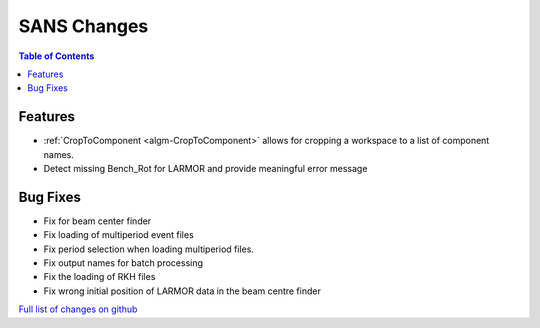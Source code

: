 ============
SANS Changes
============

.. contents:: Table of Contents
   :local:

Features
----------

- :ref:`CropToComponent <algm-CropToComponent>` allows for cropping a workspace to a list of component names.
- Detect missing Bench_Rot for LARMOR and provide meaningful error message


Bug Fixes
---------

- Fix for beam center finder
- Fix loading of multiperiod event files
- Fix period selection when loading multiperiod files.
- Fix output names for batch processing
- Fix the loading of RKH files
- Fix wrong initial position of LARMOR data in the beam centre finder

`Full list of changes on github <http://github.com/mantidproject/mantid/pulls?q=is%3Apr+milestone%3A%22Release+3.8%22+is%3Amerged+label%3A%22Component%3A+SANS%22>`__
